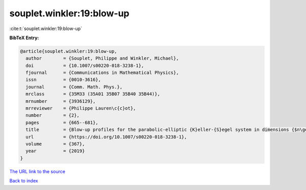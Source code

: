 souplet.winkler:19:blow-up
==========================

:cite:t:`souplet.winkler:19:blow-up`

**BibTeX Entry:**

.. code-block:: bibtex

   @article{souplet.winkler:19:blow-up,
     author        = {Souplet, Philippe and Winkler, Michael},
     doi           = {10.1007/s00220-018-3238-1},
     fjournal      = {Communications in Mathematical Physics},
     issn          = {0010-3616},
     journal       = {Comm. Math. Phys.},
     mrclass       = {35M33 (35A01 35B07 35B40 35B44)},
     mrnumber      = {3936129},
     mrreviewer    = {Philippe Lauren\c{c}ot},
     number        = {2},
     pages         = {665--681},
     title         = {Blow-up profiles for the parabolic-elliptic {K}eller-{S}egel system in dimensions {$n\geq 3$}},
     url           = {https://doi.org/10.1007/s00220-018-3238-1},
     volume        = {367},
     year          = {2019}
   }

`The URL link to the source <https://doi.org/10.1007/s00220-018-3238-1>`__


`Back to index <../By-Cite-Keys.html>`__
